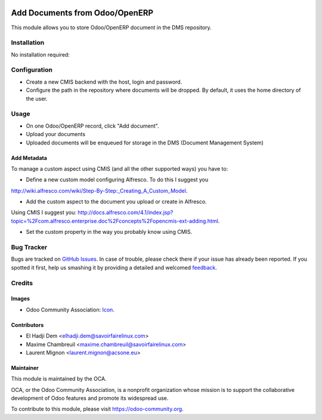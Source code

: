 .. image:: https://img.shields.io/badge/licence-AGPL--3-blue.svg
   :target: http://www.gnu.org/licenses/agpl-3.0-standalone.html
   :alt: License: AGPL-3

===============================
Add Documents from Odoo/OpenERP
===============================

This module allows you to store Odoo/OpenERP document in the DMS repository.

Installation
============

No installation required:

Configuration
=============

* Create a new CMIS backend with the host, login and password.
* Configure the path in the repository where documents will be dropped.
  By default, it uses the home directory of the user.

Usage
=====

* On one Odoo/OpenERP record, click "Add document".
* Upload your documents
* Uploaded documents will be enqueued for storage in the DMS
  (Document Management System)

Add Metadata
------------

To manage a custom aspect using CMIS (and all the other supported ways)
you have to:

* Define a new custom model configuring Alfresco. To do this I suggest you
http://wiki.alfresco.com/wiki/Step-By-Step:_Creating_A_Custom_Model.

* Add the custom aspect to the document you upload or create in Alfresco.
Using CMIS I suggest you:
http://docs.alfresco.com/4.1/index.jsp?topic=%2Fcom.alfresco.enterprise.doc%2Fconcepts%2Fopencmis-ext-adding.html.

* Set the custom property in the way you probably know using CMIS.


.. image:: https://odoo-community.org/website/image/ir.attachment/5784_f2813bd/datas
   :alt: Try me on Runbot
   :target: https://runbot.odoo-community.org/runbot/104/9.0

Bug Tracker
===========

Bugs are tracked on `GitHub Issues
<https://github.com/OCA/connector-cmis/issues>`_. In case of trouble, please
check there if your issue has already been reported. If you spotted it first,
help us smashing it by providing a detailed and welcomed `feedback
<https://github.com/OCA/connector-cmis/issues/new?body=module:%20cmis_write%0Aversion:%20
9.0%0A%0A**Steps%20to%20reproduce**%0A-%20...%0A%0A**Current%20behavior**%0A%0A**Expected%20behavior**>`_.

Credits
=======

Images
------

* Odoo Community Association: `Icon <https://github.com/OCA/maintainer-tools/blob/master/template/module/static/description/icon.svg>`_.

Contributors
------------

* El Hadji Dem <elhadji.dem@savoirfairelinux.com>
* Maxime Chambreuil <maxime.chambreuil@savoirfairelinux.com>
* Laurent Mignon <laurent.mignon@acsone.eu>

Maintainer
----------

.. image:: https://odoo-community.org/logo.png
   :alt: Odoo Community Association
   :target: https://odoo-community.org

This module is maintained by the OCA.

OCA, or the Odoo Community Association, is a nonprofit organization whose
mission is to support the collaborative development of Odoo features and
promote its widespread use.

To contribute to this module, please visit https://odoo-community.org.
